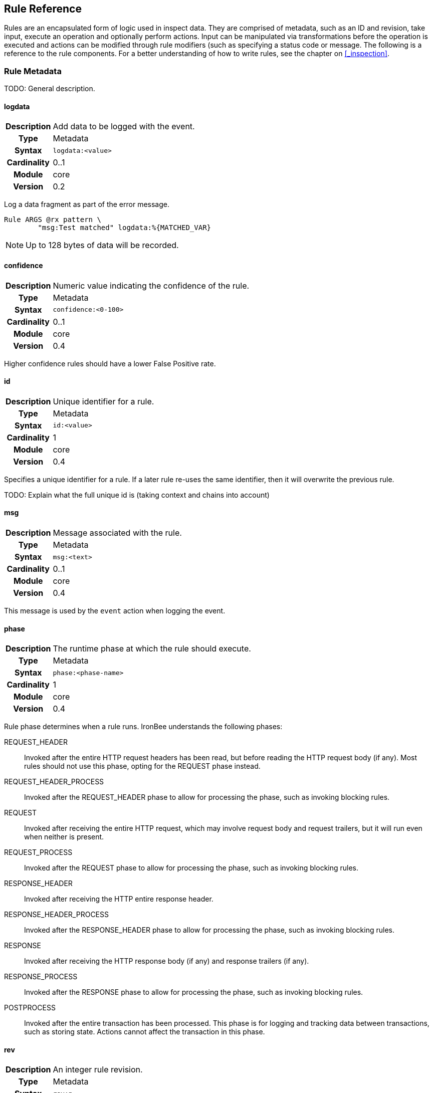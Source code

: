 Rule Reference
--------------

Rules are an encapsulated form of logic used in inspect data. They are comprised
of metadata, such as an ID and revision, take input, execute an operation and
optionally perform actions.  Input can be manipulated via transformations before
the operation is executed and actions can be modified through rule modifiers (such
as specifying a status code or message. The following is a reference to the rule
components. For a better understanding of how to write rules, see the chapter
on <<_inspection>>.

Rule Metadata
~~~~~~~~~~~~~

TODO: General description.

==== logdata
[cols=">h,<9"]
|===============================================================================
|Description|Add data to be logged with the event.
|       Type|Metadata
|     Syntax|`logdata:<value>`
|Cardinality|0..1
|     Module|core
|    Version|0.2
|===============================================================================

Log a data fragment as part of the error message.

-------------------------------------------------
Rule ARGS @rx pattern \
        "msg:Test matched" logdata:%{MATCHED_VAR}
-------------------------------------------------

NOTE: Up to 128 bytes of data will be recorded.

==== confidence
[cols=">h,<9"]
|===============================================================================
|Description|Numeric value indicating the confidence of the rule.
|       Type|Metadata
|     Syntax|`confidence:<0-100>`
|Cardinality|0..1
|     Module|core
|    Version|0.4
|===============================================================================

Higher confidence rules should have a lower False Positive rate.

==== id
[cols=">h,<9"]
|===============================================================================
|Description|Unique identifier for a rule.
|       Type|Metadata
|     Syntax|`id:<value>`
|Cardinality|1
|     Module|core
|    Version|0.4
|===============================================================================

Specifies a unique identifier for a rule. If a later rule re-uses the
same identifier, then it will overwrite the previous rule.

TODO: Explain what the full unique id is (taking context and chains into
account)

==== msg
[cols=">h,<9"]
|===============================================================================
|Description|Message associated with the rule.
|       Type|Metadata
|     Syntax|`msg:<text>`
|Cardinality|0..1
|     Module|core
|    Version|0.4
|===============================================================================

This message is used by the `event` action when logging the event.

==== phase
[cols=">h,<9"]
|===============================================================================
|Description|The runtime phase at which the rule should execute.
|       Type|Metadata
|     Syntax|`phase:<phase-name>`
|Cardinality|1
|     Module|core
|    Version|0.4
|===============================================================================

Rule phase determines when a rule runs. IronBee understands the
following phases:

REQUEST_HEADER::
  Invoked after the entire HTTP request headers has been read, but
  before reading the HTTP request body (if any). Most rules should not
  use this phase, opting for the REQUEST phase instead.
REQUEST_HEADER_PROCESS::
  Invoked after the REQUEST_HEADER phase to allow for processing the phase,
  such as invoking blocking rules.
REQUEST::
  Invoked after receiving the entire HTTP request, which may involve
  request body and request trailers, but it will run even when neither
  is present.
REQUEST_PROCESS::
  Invoked after the REQUEST phase to allow for processing the phase,
  such as invoking blocking rules.
RESPONSE_HEADER::
  Invoked after receiving the HTTP entire response header.
RESPONSE_HEADER_PROCESS::
  Invoked after the RESPONSE_HEADER phase to allow for processing the phase,
  such as invoking blocking rules.
RESPONSE::
  Invoked after receiving the HTTP response body (if any) and response
  trailers (if any).
RESPONSE_PROCESS::
  Invoked after the RESPONSE phase to allow for processing the phase,
  such as invoking blocking rules.
POSTPROCESS::
  Invoked after the entire transaction has been processed. This phase is
  for logging and tracking data between transactions, such as storing
  state. Actions cannot affect the transaction in this phase.

==== rev
[cols=">h,<9"]
|===============================================================================
|Description|An integer rule revision.
|       Type|Metadata
|     Syntax|`rev:n`
|Cardinality|0..1
|     Module|core
|    Version|0.4
|===============================================================================

TODO: Explain how this is used in RuleEnable and when overriding Rules
in sub contexts.

==== severity
[cols=">h,<9"]
|===============================================================================
|Description|Numeric value indicating the severity of the issue this rule is trying to protect against.
|       Type|Metadata
|     Syntax|`severity:<0-100>`
|Cardinality|0..1
|     Module|core
|    Version|0.4
|===============================================================================

The severity indicates how much impact a successful attack may be, but
does not indicate the quality of protection this rule may provide. The
severity is meant to be used as part of a "threat level" indicator. The
"threat level" is essentially severity x confidence, which balances how
severe the threat may be with how well this rule might be protecting
against it.

==== tag
[cols=">h,<9"]
|===============================================================================
|Description|Apply an arbitrary tag name to a rule.
|       Type|Metadata
|     Syntax|`tag:<value>`
|Cardinality|0..n
|     Module|core
|    Version|0.4
|===============================================================================

TODO: Describe where this is used, notably `RuleEnable`/`RuleDisable`
and logged with events.

Data Fields
~~~~~~~~~~~

TODO: General description.

==== ARGS
[cols=">h,<9"]
|===============================================================================
|Description|All request parameters combined and normalized.
|       Type|Collection
|      Scope|Transaction (`REQUEST_HEADERS`, `REQUEST_BODY`)
|     Module|core
|    Version|0.2
|===============================================================================

[NOTE]
The `ARGS` collection is currently the same as specifying
`REQUEST_URL_PARAMS REQUEST_BODY_PARAMS`, but this will change in later
releases to include normalization based on parser personalities. If you
do not want normalization, then use `REQUEST_URL_PARAMS REQUEST_BODY_PARAMS`.

==== AUTH_PASSWORD
[cols=">h,<9"]
|===============================================================================
|Description|Basic authentication password.
|       Type|String
|      Scope|Transaction
|     Module|core
|    Version|0.7
|===============================================================================

==== AUTH_TYPE
[cols=">h,<9"]
|===============================================================================
|Description|Indicator of the authentication method used.
|       Type|Collection
|      Scope|Transaction
|     Module|core
|    Version|0.7
|===============================================================================

This field contains the first token extracted from the `Authorization`
request header. Typical values are: `Basic`, `Digest`, and `NTLM`.

==== AUTH_USERNAME
[cols=">h,<9"]
|===============================================================================
|Description|Basic or Digest authentication username.
|       Type|String
|      Scope|Transaction
|     Module|core
|    Version|0.7
|===============================================================================

==== CAPTURE
[cols=">h,<9"]
|===============================================================================
|Description|Transaction collection.
|       Type|Collection
|      Scope|Transaction
|     Module|core
|    Version|0.4
|===============================================================================

This collection contains information for the transaction. Currently
captured data from operators is stored here in keys "0"-"9".

==== CONSTANT
[cols=">h,<9"]
|===============================================================================
|Description|Collection that contains constants defined with `ConstantSet` or programatically.
|       Type|Collection
|      Scope|Configuration,Transaction
|     Module|constant
|    Version|0.10
|===============================================================================

This collection contains any constants defined via the "constant" module. See the 
<<_constantset>> directive for an example.

==== FIELD
[cols=">h,<9"]
|===============================================================================
|Description|An alias to the current field being inspected.
|       Type|Variable (same type as the aliased field)
|      Scope|Rule
|     Module|core
|    Version|0.5
|===============================================================================

This field is useful only in field expansions within actions when you
must have the original value of the field being inspected. For example:

---------------------------------------------------------------------------------------------------
# Log the field value with an event
Rule ARGS @contains attack_string id:123 phase:REQUEST logdata:%{FIELD} event

# Create a collection matching a pattern for later use
Rule REQUEST_HEADERS @rx pattern1 id:124 phase:REQUEST_HEADER setvar:NEW_COL:%{FIELD_NAME}=%{FIELD}
Rule ARGS @rx pattern2 id:125 phase:REQUEST setvar:NEW_COL:%{FIELD_NAME}=%{FIELD}
...
# Then perform further matches on the new collection in another phase, which
# is not possible via chaining.
Rule NEW_COL @rx some_other_patt id:126 phase:REQUEST "msg:Some msg" event block
---------------------------------------------------------------------------------------------------

==== FIELD_NAME
[cols=">h,<9"]
|===============================================================================
|Description|An alias to the current field name being inspected, not including the collection name if it is a sub-field in a collection.
|       Type|Variable (same type as the aliased field)
|      Scope|Rule
|     Module|core
|    Version|0.5
|===============================================================================

This field is useful only in field expansions within actions when you
must have the name of the field being inspected. The collection name is
not prepended, so if `ARGS:foo` is being inspected, the value will be
`foo`, not `ARGS:foo`. If you want the full name with the collection
prepended, then use `FIELD_NAME_FULL`.

==== FIELD_NAME_FULL
[cols=">h,<9"]
|===============================================================================
|Description|An alias to the current field name being inspected, including the collection name if it is a sub-field in a collection.
|       Type|Variable (same type as the aliased field)
|      Scope|Rule
|     Module|core
|    Version|0.5
|===============================================================================

This field is useful only in field expansions within actions when you
must have the full name of the field being inspected. See `FIELD_NAME`.

==== GEOIP
[cols=">h,<9"]
|===============================================================================
|Description|If the _geoip_ module is loaded, then a lookup will be performed on the remote (client) address and the results placed in this collection.
|       Type|Collection
|      Scope|Transaction
|     Module|geoip
|    Version|0.3
|===============================================================================

[NOTE]
The address used during lookup is the same as that stored in the
`REMOTE_ADDR` field, which may be modified from the actual connection
(TCP) level address by the `trusted_proxy` module.

Sub-Fields (not all are available prior to GeoIP v1.4.6):

* *latitude:* Numeric latitude rounded to nearest integral value (no
floats yet).
* *longitude:* Numeric longitude rounded to nearest integral value (no
floats yet).
* *area_code:* Numeric area code (US only).
* *charset:* Numeric character set code.
* *country_code:* Two character country code.
* *country_code3:* Three character country code.
* *country_name:* String country name.
* *region:* String region name.
* *city:* String city name.
* *postal_code:* String postal code.
* *continent_code:* String continent code.
* *accuracy_radius:* Numeric accuracy radius (v1.4.6+).
* *metro_code:* Numeric metro code (v1.4.6+).
* *country_conf:* String country confidence (v1.4.6+).
* *region_conf:* String region confidence (v1.4.6+).
* *city_conf:* String city confidence (v1.4.6+).
* *postal_conf:* String postal code confidence (v1.4.6+).

==== HTP_REQUEST_FLAGS
[cols=">h,<9"]
|===============================================================================
|Description|Collection of LibHTP request parsing flags.
|       Type|Collection
|      Scope|Transaction
|     Module|htp
|    Version|0.3
|===============================================================================

The LibHTP parser will set various flags while parsing. This is a
collection of those flags for request parsing. The following flags may
be set:

* *FIELD_UNPARSEABLE* An unparseable field was given.
* *FIELD_INVALID* An invalid field was sent.
* *FIELD_FOLDED* Folding detected in a field.
* *FIELD_REPEATED* A field was repeated.
* *FIELD_LONG* A field length was longer than allowed.
* *FIELD_RAW_NUL* A field contained an unencoded NUL (zero) byte.
* *HOST_AMBIGUOUS* The host was specified in both the URI and in the
Host header, but they do not match.
* *HOST_MISSING* The host was missing from a request in which it is
normally sent.
* *HOSTH_INVALID* Invalid host detected in header.
* *HOSTU_INVALID* Invalid host detected in URL.
* *INVALID_FOLDING* Invalid header folding detected.
* *INVALID_CHUNKING* Invalid chunking detected.
* *MULTI_PACKET_HEAD* The header was sent in more than one packet
(buffer).
* *PATH_ENCODED_NUL* A NUL (zero) byte was sent, encoded, in the path.
* *PATH_ENCODED_SEPARATOR* An encoded path separator was sent in the
path.
* *PATH_HALF_FULL_RANGE* An invalid full width character was used in the
path.
* *PATH_INVALID* An invalid path detected.
* *PATH_INVALID_ENCODING* Invalid encoding was used in the path.
* *PATH_OVERLONG_U* An overlong Unicode encoding was used in the path.
* *PATH_UTF8_VALID* A UTF-8 character was used in the path.
* *PATH_UTF8_INVALID* An invalid UTF-8 encoding was used in the path.
* *PATH_UTF8_OVERLONG* An overlong UTF-8 encoding was used in the path.
* *REQUEST_SMUGGLING* A HTTP smuggling attack was detected.
* *URLEN_ENCODED_NUL* An encoded NUL (zero) byte detected in URL.
* *URLEN_HALF_FULL_RANGE* An invalid full width character detected in
URL.
* *URLEN_INVALID_ENCODING* An invalid encoding detected in URL.
* *URLEN_OVERLONG_U* An overlong unicode character detected in URL.

==== HTP_RESPONSE_FLAGS
[cols=">h,<9"]
|===============================================================================
|Description|Collection of LibHTP response parsing flags.
|       Type|Collection
|      Scope|Transaction
|     Module|htp
|    Version|0.3
|===============================================================================

The LibHTP parser will set various flags while parsing. This is a
collection of those flags for response parsing. The following flags may
be set:

* *FIELD_UNPARSEABLE* An unparseable field was given.
* *FIELD_INVALID* An invalid field was sent.
* *FIELD_FOLDED* Folding detected in a field.
* *FIELD_REPEATED* A field was repeated.
* *FIELD_LONG* A field length was longer than allowed.
* *FIELD_RAW_NUL* A field contained an unencoded NUL (zero) byte.
* *INVALID_CHUNKING:* Invalid chunking was used.
* *INVALID_FOLDING:* Invalid header folding was used.
* *MULTI_PACKET_HEAD:* The header was sent in more than one packet
(buffer).
* *STATUS_LINE_INVALID:* An invalid HTTP status code was sent.

==== REMOTE_ADDR
[cols=">h,<9"]
|===============================================================================
|Description|Remote (client) IP address, extracted from the TCP connection. Can be in IPv4 or IPv6 format.
|       Type|String
|      Scope|Connection
|     Module|core
|    Version|0.2
|===============================================================================

[NOTE]
If the `trusted_proxy` module is also loaded, then the client address may
be corrected using any available proxy headers (currently `X-Forwarded-For`).

==== REMOTE_PORT
[cols=">h,<9"]
|===============================================================================
|Description|Remote (client) port, extracted from the TCP connection.
|       Type|Numeric
|      Scope|Connection
|     Module|core
|    Version|0.2
|===============================================================================

==== REQUEST_BODY_PARAMS
[cols=">h,<9"]
|===============================================================================
|Description|Request parameters transported in request body.
|       Type|String
|      Scope|Transaction
|     Module|core
|    Version|0.4
|===============================================================================

==== REQUEST_COOKIES
[cols=">h,<9"]
|===============================================================================
|Description|Collection of request cookies (name/value pairs).
|       Type|Collection
|      Scope|Transaction (`REQUEST_HEADERS`)
|     Module|core
|    Version|0.2
|===============================================================================

==== REQUEST_HEADERS
[cols=">h,<9"]
|===============================================================================
|Description|Collection of request headers (name/value pairs).
|       Type|Collection
|      Scope|Transaction (`REQUEST_HEADERS`)
|     Module|core
|    Version|0.2
|===============================================================================

==== REQUEST_HOST
[cols=">h,<9"]
|===============================================================================
|Description|Request hostname information, extracted from the request and normalized.
|       Type|String
|      Scope|Transaction (`REQUEST_HEADERS`)
|     Module|core
|    Version|0.2
|===============================================================================

The following rules apply:

.  Use the hostname information if provided on the request line
.  Alternatively, look up the HTTP `Host` request header
.  If the hostname information is provided in both locations, the
information in the HTTP `Host` request header is ignored

Normalization [TODO What RFC should we refer to?]:

.  Lowercase
.  Remove trailing dot [TODO What dot?]
.  [TODO Remove port?]

==== REQUEST_LINE
[cols=">h,<9"]
|===============================================================================
|Description|Full, raw, request line.
|       Type|String
|      Scope|Transaction
|     Module|core
|    Version|0.3
|===============================================================================

.Example
------------------------------------------------
GET /path/to/page?a=5&q=This+is+a+test. HTTP/1.1
------------------------------------------------

==== REQUEST_METHOD
[cols=">h,<9"]
|===============================================================================
|Description|Request method.
|       Type|String
|      Scope|Transaction
|     Module|core
|    Version|0.3
|===============================================================================

This field contains the HTTP method used for the request.

==== REQUEST_PROTOCOL
[cols=">h,<9"]
|===============================================================================
|Description|Request protocol name and version.
|       Type|String
|      Scope|Transaction
|     Module|core
|    Version|o.3
|===============================================================================

This field contains the HTTP protocol name and version, as specified on
the request line. Transactions that do not specify the protocol (e.g.,
HTTP prior to 1.0) will have an empty string value.

==== REQUEST_URI
[cols=">h,<9"]
|===============================================================================
|Description|Request URI, extracted from request and normalized according to the current personality.
|       Type|String
|      Scope|Transaction
|     Module|core
|    Version|0.2
|===============================================================================

Default normalization:

.  RFC normalization
.  Convert to lowercase
.  Reduce consecutive forward slashes to a single character

All normalization options:

* RFC normalization
* Convert to lowercase
* Convert \ characters to /
* Reduce consecutive forward slashes to a single character

==== REQUEST_URI_FRAGMENT
[cols=">h,<9"]
|===============================================================================
|Description|Parsed fragment portion of the URI within the request line.
|       Type|String
|      Scope|Transaction
|     Module|core
|    Version|0.3
|===============================================================================

==== REQUEST_URI_HOST
[cols=">h,<9"]
|===============================================================================
|Description|Parsed host portion of the URI within the request line.
|       Type|String
|      Scope|Transaction
|     Module|core
|    Version|0.3
|===============================================================================

This is the hostname specified in the URI. Note that this may be
different from the normalized host, which is in `REQUEST_HOST`.

==== REQUEST_URI_PARAMS
[cols=">h,<9"]
|===============================================================================
|Description|Request parameters transported in query string.
|       Type|Collection
|      Scope|Transaction (`REQUEST_HEADERS`)
|     Module|core
|    Version|0.2
|===============================================================================

==== REQUEST_URI_PASSWORD
[cols=">h,<9"]
|===============================================================================
|Description|Parsed password portion of the URI within the request line.
|       Type|String
|      Scope|Transaction
|     Module|core
|    Version|0.3
|===============================================================================

==== REQUEST_URI_PATH
[cols=">h,<9"]
|===============================================================================
|Description|Parsed and normalized path portion of the URI within the request line.
|       Type|String
|      Scope|Transaction
|     Module|core
|    Version|0.3
|===============================================================================

==== REQUEST_URI_PATH_RAW
[cols=">h,<9"]
|===============================================================================
|Description|Parsed (raw) path portion of the URI within the request line.
|       Type|String
|      Scope|Transaction
|     Module|core
|    Version|0.3
|===============================================================================

[NOTE]
As no URL decoding is performed (this is a raw value), you probably want
`REQUEST_URI_PATH_RAW.urlDecode()` in most cases.

==== REQUEST_URI_PORT
[cols=">h,<9"]
|===============================================================================
|Description|Parsed port portion of the URI within the request line.
|       Type|String
|      Scope|Transaction
|     Module|core
|    Version|0.3
|===============================================================================

==== REQUEST_URI_RAW
[cols=">h,<9"]
|===============================================================================
|Description|Raw, unnormalized, request URI from the request line.
|       Type|String
|      Scope|Transaction
|     Module|core
|    Version|0.2
|===============================================================================

==== REQUEST_URI_SCHEME
[cols=">h,<9"]
|===============================================================================
|Description|Parsed scheme portion of the URI within the request line.
|       Type|String
|      Scope|Transaction
|     Module|core
|    Version|0.3
|===============================================================================

==== REQUEST_URI_QUERY
[cols=">h,<9"]
|===============================================================================
|Description|Parsed query portion of the URI within the request line.
|       Type|String
|      Scope|Transaction
|     Module|core
|    Version|0.3
|===============================================================================

==== REQUEST_URI_USERNAME
[cols=">h,<9"]
|===============================================================================
|Description|Parsed username portion of the URI within the request line.
|       Type|String
|      Scope|Transaction
|     Module|core
|    Version|0.3
|===============================================================================

==== RESPONSE_HEADERS
[cols=">h,<9"]
|===============================================================================
|Description|Collection of response headers (name/value pairs).
|       Type|Collection
|      Scope|Transaction
|     Module|core
|    Version|0.2
|===============================================================================

==== RESPONSE_LINE
[cols=">h,<9"]
|===============================================================================
|Description|Full response line.
|       Type|String
|      Scope|Transaction
|     Module|core
|    Version|0.3
|===============================================================================

Transactions that do not specify a response line (e.g., HTTP prior to
1.0) will have an empty string value.

.Example
---------------
HTTP/1.1 200 OK
---------------

==== RESPONSE_MESSAGE
[cols=">h,<9"]
|===============================================================================
|Description|Response status message.
|       Type|String
|      Scope|Transaction
|     Module|core
|    Version|0.3
|===============================================================================

This field contains the status message (text following the status code),
as specified on the response line. Transactions that do not specify a
response line (e.g., HTTP prior to 1.0) will have an empty string value.

==== RESPONSE_PROTOCOL
[cols=">h,<9"]
|===============================================================================
|Description|Response protocol name and version.
|       Type|String
|      Scope|Transaction
|     Module|core
|    Version|0.3
|===============================================================================

This field contains the protocol name and version, as specified on the
response line. Transactions that do not specify a response line (e.g.,
HTTP prior to 1.0) will have an empty string value.

==== RESPONSE_STATUS
[cols=">h,<9"]
|===============================================================================
|Description|Response status code.
|       Type|String
|      Scope|Transaction
|     Module|core
|    Version|0.3
|===============================================================================

This field contains the status code, as specified on the response line.
Transactions that do not specify a response line (e.g., HTTP prior to
1.0) will have an empty string value.

==== SERVER_ADDR
[cols=">h,<9"]
|===============================================================================
|Description|Server IP address, extracted from the TCP connection. Canbe in IPv4 or IPv6 format.
|       Type|String
|      Scope|Connection
|     Module|core
|    Version|0.2
|===============================================================================

==== SERVER_PORT
[cols=">h,<9"]
|===============================================================================
|Description|Server port, extracted from the TCP connection.
|       Type|Numeric
|      Scope|Connection
|     Module|core
|    Version|0.2
|===============================================================================

==== THREAT_LEVEL
[cols=">h,<9"]
|===============================================================================
|Description|Stores the current threat level (0-100) which will also be written to the audit log.
|       Type|Numeric
|      Scope|Transaction
|     Module|core
|    Version|0.9
|===============================================================================

IronBee supports the concept of calculating a threat level score for the
transaction. The default calculation is to use to average severity across all
unsurpressed events, but this calculation is only performed by default when the
audit log is written if there is no value for this field. It is intended that
other modules implement calculating and exporting this value through this field
over the transaction lifecycle. Modules doing this will allow rules and other
modules to utilize this field, but without this additional support the field
will only be used at audit log generation time.

==== TX
[cols=">h,<9"]
|===============================================================================
|Description|Transaction collection.
|       Type|Collection
|      Scope|Transaction
|     Module|core
|    Version|0.3
|===============================================================================

This collection contains arbitrary information for the transaction. It
is a generic place for rules to store transaction data in which other
rules can monitor.

==== UA
[cols=">h,<9"]
|===============================================================================
|Description|User agent information extracted from the request.
|       Type|Collection
|      Scope|Transaction
|     Module|user_agent
|    Version|0.3
|===============================================================================

[NOTE]
While the `User-Agent` HTTP request header may be used in generating
these fields, the term "user agent" here refers to the client as a
whole.

Sub-Fields:

* *agent:* String name of the user agent.
* *product:* String product deduced from the user agent data.
* *os:* String operating system deduced from user agent data.
* *extra:* Any extra string available after parsing the `User-Agent`
HTTP request header.
* *category:* String category deduced from user agent data.

Transformation Functions
~~~~~~~~~~~~~~~~~~~~~~~~

Transformations allow manipulating data for inspection. This can be used
to normalize data, convert data types or perform an operation on the data.

==== compressWhitespace
[cols=">h,<9"]
|===============================================================================
|Description|Replaces one or more consecutive whitespace characters with a single space.
|  InputType|String
| OutputType|String
|     Module|core
|    Version|0.3
|===============================================================================

Replaces various whitespace characters with spaces. In addition,
consecutive whitespace characters will be reduced down to a single
space. Whitespace characters are: `0x20`, `\f`, `\t`, `\n`, `\r`, `\v`,
`0xa0` (non-breaking whitespace).

==== count
[cols=">h,<9"]
|===============================================================================
|Description|Given a collection, it returns the number if items in the collection. Given a scalar, returns 1.
|  InputType|Collection
| OutputType|Integer
|     Module|core
|    Version|0.4
|===============================================================================

==== first
[cols=">h,<9"]
|===============================================================================
|Description|Return the first item in a collection or filter.
|  InputType|Any
| OutputType|Same as Input
|     Module|core
|    Version|0.8
|===============================================================================

Collections (and filters on collections) can contain multiple entries with the
same name. To allow for returning only a single item, you can use the `first`
transformation to retrieve only the first value in the list.

.Example
---------------------------------------------------
Rule ARGS:a.first() @rx patt id:1 phase:REQUEST ...
---------------------------------------------------

==== htmlEntityDecode
[cols=">h,<9"]
|===============================================================================
|Description|Decodes HTML entities in the data.
|  InputType|String
| OutputType|String
|     Module|core
|    Version|0.6
|===============================================================================

The following forms are supported:

* *&#DDDD;* - Numeric code point, where DDDD represents a decimal number
with any number of digits.
* *&#xHHHH;* - Numeric code point, where HHHH represents a hexadecimal
number with any number of digits.
* *&name;* - Predefined XML named entities (currently: quot, amp, apos,
lt, gt).

See
https://en.wikipedia.org/wiki/List_of_XML_and_HTML_character_entity_references.

==== iceil
[cols=">h,<9"]
|===============================================================================
|Description|Return the integral value greater than or equal to the numeric value of the input.
|  InputType|Numeric
| OutputType|Integer
|     Module|core
|    Version|0.9
|===============================================================================

==== ifloor
[cols=">h,<9"]
|===============================================================================
|Description|Return the integral value less than or equal to the numeric value of the input.
|  InputType|Numeric
| OutputType|Integer
|     Module|core
|    Version|0.9
|===============================================================================

==== iround
[cols=">h,<9"]
|===============================================================================
|Description|Return the integral value closest to the numeric value of the input.
|  InputType|Numeric
| OutputType|Intaeger
|     Module|core
|    Version|0.9
|===============================================================================

==== last
[cols=">h,<9"]
|===============================================================================
|Description|Return the last item in a collection or filter.
|  InputType|Any
| OutputType|Same as Input
|     Module|core
|    Version|0.8
|===============================================================================

Collections (and filters on collections) can contain multiple entries with the
same name. To allow for returning only a single item, you can use the `last`
transformation to retrieve only the last value in the list.

.Example
--------------------------------------------------
Rule ARGS:a.last() @rx patt id:1 phase:REQUEST ...
--------------------------------------------------

==== length
[cols=">h,<9"]
|===============================================================================
|Description|Returns the byte length of the value.
|  InputType|String
| OutputType|Integer
|     Module|core
|    Version|0.4
|===============================================================================

==== lowercase
[cols=">h,<9"]
|===============================================================================
|Description|Returns the input as all lower case characters.
|  InputType|String
| OutputType|String
|     Module|core
|    Version|0.2
|===============================================================================

[NOTE]
It is often much more efficient to use case insensitive operators instead of
transforming to lowercase.

==== max
[cols=">h,<9"]
|===============================================================================
|Description|Given a collection of numeric data, returns the maximum value.
|  InputType|Collection
| OutputType|Numeric
|     Module|core
|    Version|0.3
|===============================================================================

==== min
[cols=">h,<9"]
|===============================================================================
|Description|Given a collection of numeric data, returns the minimum value.
|  InputType|Collection
| OutputType|Numeric
|     Module|core
|    Version|0.3
|===============================================================================

==== name
[cols=">h,<9"]
|===============================================================================
|Description|Returns the name of the field as the value.
|  InputType|String
| OutputType|String
|     Module|core
|    Version|0.6
|===============================================================================

==== names
[cols=">h,<9"]
|===============================================================================
|Description|Returns a collection of names from a collection of name/value pairs.
|  InputType|String
| OutputType|String
|     Module|core
|    Version|0.6
|===============================================================================

==== normalizePath
[cols=">h,<9"]
|===============================================================================
|Description|Normalize a filesystem path, removing back and self references.
|  InputType|String
| OutputType|String
|     Module|core
|    Version|0.6
|===============================================================================

==== normalizePathWin
[cols=">h,<9"]
|===============================================================================
|Description|Normalize a Windows filesystem path, removing back and self references.
|  InputType|String
| OutputType|String
|     Module|core
|    Version|0.6
|===============================================================================

==== normalizeSqli
[cols=">h,<9"]
|===============================================================================
|Description|Normalize potential SQL injection via libinjection.
|  InputType|String
| OutputType|String
|     Module|libinjection
|    Version|0.7
|===============================================================================

The libinjection ironbee module utilizes Nick Galbreath's libinjection
to implement SQLi detection. This transformation is based on an example
in libinjection. The libinjection library is available via:
http://www.client9.com/projects/libinjection/

.Example Input
----------------------------------------------------------------------------------
Input: foo' /* x */   or 1/* y -- */=/* z */1 union select id,passwd from users --
----------------------------------------------------------------------------------

.Example Output
--------------------------------------------------------
Output: foo' or 1=1 union select id,passwd from users --
--------------------------------------------------------

==== normalizeSqlPg
[cols=">h,<9"]
|===============================================================================
|Description|Normalize postgres SQL.
|  InputType|String
| OutputType|String
|     Module|sqltfn
|    Version|0.7
|===============================================================================

Normalize Postgres SQL.

.Example Input
----------------------------------------------------------------------------------
Input: foo' /* x */   or 1/* y -- */=/* z */1 union select id,passwd from users --
----------------------------------------------------------------------------------

.Example Output
--------------------------------------------------------
Output: foo' or 1 = 1 union select id,passwd from users
--------------------------------------------------------

==== removeWhitespace
[cols=">h,<9"]
|===============================================================================
|Description|Removes one or more consecutive whitespace characters.
|  InputType|String
| OutputType|String
|     Module|core
|    Version|0.3
|===============================================================================

Similar to `compressWhitespace`, except removes the characters instead
of replacing them with a single space.

==== toFloat
[cols=">h,<9"]
|===============================================================================
|Description|Convert input to a numeric floating point type.
|  InputType|Any
| OutputType|String
|     Module|core
|    Version|0.8
|===============================================================================

==== toInteger
[cols=">h,<9"]
|===============================================================================
|Description|Convert input to a numeric integral type.
|  InputType|Any
| OutputType|String
|     Module|core
|    Version|0.8
|===============================================================================

==== toString
[cols=">h,<9"]
|===============================================================================
|Description|Convert input to a string type.
|  InputType|Any
| OutputType|String
|     Module|core
|    Version|0.8
|===============================================================================

==== trim
[cols=">h,<9"]
|===============================================================================
|Description|Removes consecutive whitespace from the beginning and end of the input.
|  InputType|String
| OutputType|String
|     Module|core
|    Version|0.2
|===============================================================================

==== trimLeft
[cols=">h,<9"]
|===============================================================================
|Description|Removes consecutive whitespace from the beginning of the input.
|  InputType|String
| OutputType|String
|     Module|core
|    Version|0.2
|===============================================================================

==== trimRight
[cols=">h,<9"]
|===============================================================================
|Description|Removes consecutive whitespace from the end of the input.
|  InputType|String
| OutputType|String
|     Module|core
|    Version|0.2
|===============================================================================

==== urlDecode
[cols=">h,<9"]
|===============================================================================
|Description|Decodes URL encoded values in the input.
|  InputType|String
| OutputType|String
|     Module|core
|    Version|0.7
|===============================================================================

Implements decoding the encoding used in
application/x-www-form-urlencoded values (percent encoding with
additions).

* *%HH;* - Numeric code point, where HH represents a two digit
hexadecimal number.
* *+* - Represents an ASCII space character (equiv to `%20`).

Fields which are parsed from the URI and form parameters are already URL
Decoded and you should not apply this transformation to these fields
unless you are trying to inspect multiple levels of encoding.

Operators
~~~~~~~~~

Operators execute some operation over the input. Each operator is configured
with a parameter in a format interpreted by the operator. At runtime the
the operator is executed with this parameter and a field as input. Rule actions
are executed depending on the return value (true or false) for the operator.

==== clipp_print
[cols=">h,<9"]
|===============================================================================
|Description|Print the message followed by the value of the target, then return true.
|     Syntax|`clipp_print <message>`
|      Types|Scalar
|     Module|clipp
|    Version|0.8
|===============================================================================

Primarily for processing tests and debugging, this operator allows printing out
the value of the target prefixed by a message. This operator is only available
when executing under the clipp command line tool.

.Example of clipp test utilizing clipp_print in Ruby
--------------------------------------------------------------------------
def test_setvar_init_float
  clipp(
    :input_hashes => [simple_hash("GET /foobar/a\n")],
    :config => """
      InitVar A 2.toFloat()
    """,
    :default_site_config => <<-EOS
      Rule A @clipp_print_type "type of A" id:1 rev:1 phase:REQUEST_HEADER
      Rule A @clipp_print      "val of A"  id:2 rev:1 phase:REQUEST_HEADER
    EOS
  )
  assert_log_match /val of A.*2/
  assert_log_match /type of A.*FLOAT/
end
--------------------------------------------------------------------------

==== clipp_print_type
[cols=">h,<9"]
|===============================================================================
|Description|Print the message followed by the type of the target, then return true.
|     Syntax|`clipp_print <message>`
|      Types|Any
|     Module|clipp
|    Version|0.8
|===============================================================================

This is similar to `clipp_print`, but prints the target type instead of value.
See the example under <<_clipp_print>>.

==== contains
[cols=">h,<9"]
|===============================================================================
|Description|Returns true if the target contains the given sub-string.
|     Syntax|`contains <sub-string>`
|      Types|String
|     Module|core
|    Version|0.3
|===============================================================================

==== dfa
[cols=">h,<9"]
|===============================================================================
|Description|Deterministic finite atomation matching algorithm (PCRE'salternative matching algorithm).
|     Syntax|`dfa`
|      Types|String
|     Module|pcre
|    Version|0.4
|===============================================================================

The `dfa` operator implements the alternative matching algorithm in the
http://www.pcre.org/[PCRE] regular expressions library. The parameter of
the operator is a regular expression pattern that is passed to the PCRE
library without modification. This alternative matching algorithm uses a
similar syntax to PCRE regular expressions, except that backtracking is
not available. The primary use of `dfa` is to allow a subset of regular
expression matching in a streaming manner (see `StreamInspect`). In
addition to streaming support, dfa will also find all matches to the
pattern when the capture modifier is used. TODO: Describe limits on
regex syntax.

.Example of capturing multiple matches
-------------------------------------------------------------------------------------------------
# Capture each item in a '&' separated list
Rule REQUEST_URI_QUERY @dfa "[^&]*" id:1 rev:1 phase:REQUEST_HEADER capture
# Inspect each element in the CAPTURE, blocking if the format does not match
Rule CAPTURE !@rx ".=." id:2 rev:1 phase:REQUEST_HEADER "msg:Name and value required" event block
-------------------------------------------------------------------------------------------------

==== ee
[cols=">h,<9"]
|===============================================================================
|Description|Returns true if the target matches any value in the named eudoxus automata.
|     Syntax|`ee <named-automata>`
|      Types|String
|     Module|ee
|    Version|0.7
|===============================================================================

The `ee` operator is the "Eudoxus Executor". If the target matches any pattern
in the named Eudoxus automata, then the operator returns true. The named eudoxus
automata must first be loaded with the the <<_loadeudoxus>> directive.

See also <<_ee_match>> which is similar, but must match the entire target.

==== ee_match
[cols=">h,<9"]
|===============================================================================
|Description|Returns true if the target fully matches any value in the named eudoxus automata.
|     Syntax|`ee_match <named-automata>`
|      Types|String
|     Module|ee
|    Version|0.7
|===============================================================================

Similar to <<_match>> and <<_ee>>, the operator returns true if the target fully
matches (pattern anchored start to end) in the named eudoxus automata.

==== eq
[cols=">h,<9"]
|===============================================================================
|Description|Returns true if the target is numerically equal to the given value.
|     Syntax|`eq <value>`
|      Types|Numeric
|     Module|core
|    Version|0.3
|===============================================================================

The given value will evaluate any field expansions. It is an error if the value is
not numeric.

==== exists
[cols=">h,<9"]
|===============================================================================
|Description|Returns true if the target exists (is defined).
|     Syntax|`exists <value>`
|      Types|Any
|     Module|testops
|    Version|0.9
|===============================================================================

Primarily used in testing, this operator returns true if the target exists.

==== false
[cols=">h,<9"]
|===============================================================================
|Description|Always returns false, ignoring its parameter.
|     Syntax|`false "ignored"`
|      Types|Any
|     Module|testops
|    Version|0.9
|===============================================================================

Primarily used in testing, this operator always returns false, allowing easier
testing of negated actions (actions that execute on a false return from an
operator).

==== ge
[cols=">h,<9"]
|===============================================================================
|Description|Returns true if the target is numerically greater than or equal to the given value.
|     Syntax|`ge <value>`
|      Types|Numeric
|     Module|core
|    Version|0.3
|===============================================================================

The given value will evaluate any field expansions. It is an error if the value is
not numeric.

==== gt
[cols=">h,<9"]
|===============================================================================
|Description|Returns true if the target is numerically greater than the given value.
|     Syntax|`gt <value>`
|      Types|Numeric
|     Module|core
|    Version|0.3
|===============================================================================

The given value will evaluate any field expansions. It is an error if the value is
not numeric.

==== imatch
[cols=">h,<9"]
|===============================================================================
|Description|As `match`, but case insensitive.
|     Syntax|`imatch <value1 value2 ... valueN>`
|      Types|String
|     Module|core
|    Version|0.7
|===============================================================================

==== ipmatch
[cols=">h,<9"]
|===============================================================================
|Description|Returns true if a target IPv4 address matches any given whitespace separated address in CIDR format.
|     Syntax|`ipmatch <cidr1 cidr2 ... cidrN>`
|      Types|String
|     Module|core
|    Version|0.3
|===============================================================================

==== ipmatch6
[cols=">h,<9"]
|===============================================================================
|Description|Returns true if a target IPv6 address matches any given whitespace separated address in CIDR format.
|     Syntax|`ipmatch6 <cidr1 cidr2 ... cidrN>`
|      Types|String
|     Module|core
|    Version|0.3
|===============================================================================

==== is_float
[cols=">h,<9"]
|===============================================================================
|Description|Returns true if the target type is a float, ignoring its parameter.
|     Syntax|`is_float "ignored"`
|      Types|Any
|     Module|testops
|    Version|0.9
|===============================================================================

Primarily used in testing, this operator allows inspecting target types.

==== is_int
[cols=">h,<9"]
|===============================================================================
|Description|Returns true if the target type is an integer, ignoring its parameter.
|     Syntax|`is_int "ignored"`
|      Types|Any
|     Module|testops
|    Version|0.9
|===============================================================================

Primarily used in testing, this operator allows inspecting target types.

==== is_sbuffer
[cols=">h,<9"]
|===============================================================================
|Description|Returns true if the target type is a stream buffer, ignoring its parameter.
|     Syntax|`is_sbuffer "ignored"`
|      Types|Any
|     Module|testops
|    Version|0.9
|===============================================================================

Primarily used in testing, this operator allows inspecting target types.

==== is_sqli
[cols=">h,<9"]
|===============================================================================
|Description|Returns true if the data is determined to be SQL injection via the libinjection library.
|     Syntax|`is_sqli <"default" | pattern-set-name>`
|      Types|String
|     Module|libinjection
|    Version|0.7
|===============================================================================

The libinjection ironbee module utilizes Nick Galbreath's libinjection
to implement SQLi and XSS detection. This operator is similar to libinjection's
libinjection_is_sqli() function. The libinjection library is available via:
http://www.client9.com/projects/libinjection/

The pattern set can be set to "default" to use the default libinjection set, or
can be changed to use a custom named set mapped via the <<_sqlipatternset>>
directive.

.Example
--------------------------------------------------------------------------------------------------------------
Rule ARGS @is_sqli default id:test/sqli/1 phase:REQUEST "msg:Detected SQLi" logdata:%{FIELD} event block:phase
--------------------------------------------------------------------------------------------------------------

==== is_xss
[cols=">h,<9"]
|===============================================================================
|Description|Returns true if the data is determined to be Cross Side Scripting (XSS) via the libinjection library.
|     Syntax|`is_xss <"default"> `
|      Types|String
|     Module|libinjection
|    Version|0.10
|===============================================================================

The libinjection ironbee module utilizes Nick Galbreath's libinjection
to implement SQLi and XSS detection. This operator is similar to libinjection's
libinjection_is_xss() function. The libinjection library is available via:
http://www.client9.com/projects/libinjection/

The pattern set can currently only be set to "default".

.Example
-----------------------------------------------------------------------------------------------------------
Rule ARGS @is_xss default id:test/xss/1 phase:REQUEST "msg:Detected XSS" logdata:%{FIELD} event block:phase
-----------------------------------------------------------------------------------------------------------

==== is_string
[cols=">h,<9"]
|===============================================================================
|Description|Returns true if the target type is a string, ignoring its parameter.
|     Syntax|`is_float "ignored"`
|      Types|Any
|     Module|testops
|    Version|0.9
|===============================================================================

Primarily used in testing, this operator allows inspecting target types.

==== is_time
[cols=">h,<9"]
|===============================================================================
|Description|Returns true if the target type is a timeval, ignoring its parameter.
|     Syntax|`is_float "ignored"`
|      Types|Any
|     Module|testops
|    Version|0.9
|===============================================================================

Primarily used in testing, this operator allows inspecting target types.

==== istreq
[cols=">h,<9"]
|===============================================================================
|Description|As `streq`, but case insensitive.
|     Syntax|`istreq <value>`
|      Types|String
|     Module|core
|    Version|0.7
|===============================================================================

==== le
[cols=">h,<9"]
|===============================================================================
|Description|Returns true if the target is numerically less than or equal to the given value.
|     Syntax|`le <value>`
|      Types|Numeric
|     Module|core
|    Version|0.3
|===============================================================================

The given value will evaluate any field expansions. It is an error if the value is
not numeric.

==== lt
[cols=">h,<9"]
|===============================================================================
|Description|Returns true if the target is numerically less than the given value.
|     Syntax|`lt <value>`
|      Types|Numeric
|     Module|core
|    Version|0.3
|===============================================================================

The given value will evaluate any field expansions. It is an error if the value is
not numeric.

==== match
[cols=">h,<9"]
|===============================================================================
|Description|Returns true if the target is any of the given whitespace separated words.
|     Syntax|`match <value1 value2 ... valueN>`
|      Types|String
|     Module|core
|    Version|0.7
|===============================================================================

.Example
----------------------------------------------------------------------------------------------
Rule REQUEST_METHOD !@match "GET HEAD POST" \
    id:test/1 phase:REQUEST_HEADER "msg:Not a known method" logdata:%{FIELD} event block:phase
----------------------------------------------------------------------------------------------

==== ne
[cols=">h,<9"]
|===============================================================================
|Description|Returns true if the target is not numerically equal to the given value.
|     Syntax|`ne`
|      Types|Numeric
|     Module|core
|    Version|0.3
|===============================================================================

The given value will evaluate any field expansions. It is an error if the value is
not numeric.

==== nop
[cols=">h,<9"]
|===============================================================================
|Description|No operation performed. Always returns true and ignores its parameter.
|     Syntax|`nop "ignored"`
|      Types|Any
|     Module|core
|    Version|0.3
|===============================================================================

==== parseAuthority
[cols=">h,<9"]
|===============================================================================
|Description|Parse the authority out of a URI, capturing the values.
|     Syntax|`parseAuthority "ignored"`
|      Types|Any
|     Module|ps
|    Version|0.9
|===============================================================================

Part of the parser suite module which can provide lighter weight parsing.

Parsed values in the capture collection::
* username
* password
* host
* port

.Example
-------------------------------------------------------
Rule REQUEST_URI_RAW @parseAuthority "" \
    id:1 phase:REQUEST_HEADER CAPTURE:PARSED_AUTH
Rule PARSED_AUTH:password @rx "some patt" \
    id:2 phase:REQUEST_HEADER "msg:Weak password" event
-------------------------------------------------------

==== parsePath
[cols=">h,<9"]
|===============================================================================
|Description|Parse the path out of a URI, capturing the values.
|     Syntax|`parsePath "ignored"`
|      Types|Any
|     Module|ps
|    Version|0.9
|===============================================================================

Part of the parser suite module which can provide lighter weight parsing.

The parameter is interpreted as a path and extension separator.

Parsed values in the capture collection::
* directory
* file
* base
* extension

.Example
------------------------------------------------------
Rule REQUEST_URI_RAW @parsePath "/."
    id:1 phase:REQUEST_HEADER CAPTURE:PARSED_PATH
Rule PARSED_PATH:file @rx "some patt" \
    id:2 phase:REQUEST_HEADER "msg:Bad filename" event
------------------------------------------------------

==== parseRequestLine
[cols=">h,<9"]
|===============================================================================
|Description|Parse the request line, capturing the values.
|     Syntax|`parseRequestLine "ignored"`
|      Types|Any
|     Module|ps
|    Version|0.9
|===============================================================================

Part of the parser suite module which can provide lighter weight parsing.

Parsed values in the capture collection::
* method
* uri
* version

.Example
------------------------------------------------------
Rule REQUEST_LINE @parseRequestLine ""
    id:1 phase:REQUEST_HEADER CAPTURE:PARSED_LINE
Rule PARSED_LINE:method !@imatch "GET HEAD POST" \
    id:2 phase:REQUEST_HEADER "msg:Bad method" event
------------------------------------------------------

==== parseResponseLine
[cols=">h,<9"]
|===============================================================================
|Description|Parse the response line, capturing the values.
|     Syntax|`parseResponseLine "ignored"`
|      Types|Any
|     Module|ps
|    Version|0.9
|===============================================================================

Part of the parser suite module which can provide lighter weight parsing.

Parsed values in the capture collection::
* version
* status
* message

.Example
-------------------------------------------------------
Rule RESPONSE_LINE @parseResponseLine ""
    id:1 phase:RESPONSE_HEADER CAPTURE:PARSED_LINE
Rule PARSED_LINE:message @rx "some patt" \
    id:2 phase:RESPONSE_HEADER "msg:Bad response" event
-------------------------------------------------------

==== parseURI
[cols=">h,<9"]
|===============================================================================
|Description|Parse the URI, capturing the values.
|     Syntax|`parseUri "ignored"`
|      Types|Any
|     Module|ps
|    Version|0.9
|===============================================================================

Part of the parser suite module which can provide lighter weight parsing.

Parsed values in the capture collection::
* scheme
* authority
* path
* query
* fragment

.Example
------------------------------------------------------
Rule REQUEST_URI_RAW @parseURI ""
    id:1 phase:REQUEST_HEADER CAPTURE:PARSED_URI
Rule PARSED_URI:path @rx "some patt" \
    id:2 phase:REQUEST_HEADER "msg:Bad URI path" event
------------------------------------------------------

==== pcre
[cols=">h,<9"]
|===============================================================================
|Description|As `rx`
|     Syntax|`pcre <regex>`
|      Types|String
|     Module|pcre
|    Version|0.2
|===============================================================================

Same as the `rx` operator.

==== rx
[cols=">h,<9"]
|===============================================================================
|Description|Regular expression (perl compatible regular expression) matching.
|     Syntax|`rx`
|      Types|String
|     Module|pcre
|    Version|0.2
|===============================================================================

The `rx` operator implements http://www.pcre.org/[PCRE] regular
expressions. The parameter of the operator is a regular expression
pattern that is passed to the PCRE library without modification.

--------------------------------
Rule ARGS:userId !@rx "^[0-9]+$"
--------------------------------

Patterns are compiled with the following settings::
* Entire input is treated as a single buffer against which matching is
done.
* Patterns are case-sensitive by default.
* Patterns are compiled with `PCRE_DOTALL` and `PCRE_DOLLAR_ENDONLY`
set.

Using captured substrings to create variables

Regular expressions can be used to capture substrings. In IronBee, the
captured substrings can be used to create new variables in the `CAPTURE`
collection. To use this feature, specify the `capture` modifier in the
rule.

---------------------------------------
Rule ARGS @rx "test(\d{13,16})" capture
---------------------------------------

When capture is enabled, IronBee will always create a variable
`CAPTURE:0`, which will contain the entire matching area of the pattern.
Anonymous capture groups will create up to 9 variables, from `CAPTURE:1`
to `CAPTURE:9`. These special `CAPTURE` variables will remain available
until the next capture rule is run, when they will all be deleted.

==== streq
[cols=">h,<9"]
|===============================================================================
|Description|Returns true if target exactly matches the given string.
|     Syntax|`streq`
|      Types|String
|     Module|core
|    Version|0.3
|===============================================================================

==== true
[cols=">h,<9"]
|===============================================================================
|Description|Always returns true, ignoring its parameter.
|     Syntax|`true "ignored"`
|      Types|Any
|     Module|testops
|    Version|0.9
|===============================================================================

Primarily used in testing, this operator always returns false, allowing easier
testing of actions.

Modifiers and Actions
~~~~~~~~~~~~~~~~~~~~~

Rule modifiers allow configuring certain aspects of the rule. Rule actions allow
performing some action when a rule fires. Actions can be customized by modifiers,
such as setting the status code for a block action, or setting the message for
an event.

==== allow
[cols=">h,<9"]
|===============================================================================
|Description|Mark a transaction as allowed to proceed to a given inspection point.
|       Type|Action
|     Syntax|`allow[":phase" \| ":request"]`
|Cardinality|0..1
|     Module|core
|    Version|0.4
|===============================================================================

By default this allows the transaction to proceed without inspection
until the post-processing phase. This can be changed depending on the
modifier used:

* *phase* - Proceed to the end of the current phase without further rule
execution.
* *request* - Proceed to the end of the request processing phases
without further rule execution.

==== block
[cols=">h,<9"]
|===============================================================================
|Description|Mark a transaction to be blocked.
|       Type|Action
|     Syntax|`block[:advisory \| :phase \| :immediate]`
|Cardinality|0..1
|     Module|core
|    Version|0.4
|===============================================================================

By default this marks the transaction with an advisory blocking flag.
This can be changed depending on the modifier used:

* *advisory* - Mark the transaction with an advisory blocking flag which
further rules may take into account.
* *phase* - Block the transaction at the end of the current phase.
* *immediate* - Block the transaction immediately after rule execution.

==== capture
[cols=">h,<9"]
|===============================================================================
|Description|Enable capturing the matching data.
|       Type|Modifier
|     Syntax|`capture[:<name>]`
|Cardinality|0..1
|     Module|core
|    Version|0.4
|===============================================================================

Enabling capturing will populate the `CAPTURE` collection with data from
the most recent matching operator. For most operators the `CAPTURE:0`
field will be set to the last matching value. Operators that support
capturing multiple values may set other items in the `CAPTURE`
collection. For example, the `rx` operator supports setting the
additional `CAPTURE:1` - `CAPTURE:9` via capturing parens in the regular
expression and the `dfa` operator supports capturing _all matches_, each
being available as `CAPTURE:0`.

If a `name` is specified, then the capture is written to the named
collection instead of the `CAPTURE` collection.

------------------------------------------------------------
Rule ARGS @rx "(patt)ern" id:1 capture:MY_CAPTURE_COLLECTION
------------------------------------------------------------

==== chain
[cols=">h,<9"]
|===============================================================================
|Description|Chains the next rule, so that the next rule will execute only if the current operator evaluates true.
|       Type|Modifier
|     Syntax|`chain`
|Cardinality|0..1
|     Module|core
|    Version|0.4
|===============================================================================

Rule chains are essentially rules that are bound together by a logical
AND with short circuiting. In a rule chain, each rule in the chain is
executed in turn as long as the operators are evaluating true. If an
operator evaluates to false, then no further rules in the chain will
execute. This allows a rule to execute multiple operators.

All rules in the chain will still execute their actions before the next
rule in the chain executes. If you want a rule that only executes an
action if all operators evaluate true, then the action should be given
on the final rule in the chain.

Requirements for chained rules:

* Only the first rule in the chain may have an id or phase, which will
be used for all rule chains.
* A numeric chain ID will be assigned and appended to the rule ID,
prefixed with a dash, to uniquely identify the rule.
* Different metadata attributes (except id/phase) may be given for each
chain, but the first rule's metasta will be the default.
* Specifying one or more tag modifiers is allowed in any chain, but the
tags will be bound to the entire rule chain so that RuleEnable and
similar will act on the entire rule chain, not just an individual rule
in the chain.

.Example
---------------------------------------------------------------------------------------------------------
# Start a rule chain, which matches only POST requests. The implicit ID here
# will be set to "id:1-1".
Rule REQUEST_METHOD "@rx ^(?i:post)$" id:1 phase:REQUEST chain

# Only if the above rule's operator evaluates true, will the next rule in the
# chain execute. This rule checks to see if there are any URI based parameters
# which typically should not be there for POST requests. If the operator evaluates
# true, then the setvar action will execute, marking the transaction and an
# event will be generated with the given msg text. This rule will have the
# implicit ID set to "id:1-2".
Rule &REQUEST_URI_PARAMS @gt 0 "msg:POST with URI parameters." setvar:TX:uri_params_in_post=1 event chain

# Only if the above two rules' operators return true will the next rule in the
# chain execute.  This rule checks that certain parameters are not used in
# on the URI and if so, generates an event and blocks the transaction with the
# default status code at the end of the phase. This rule will have the implicit
# ID set to "id:1-3".
Rule &REQUEST_URI_PARAMS:/^(id|sess)$/ @gt 0 "msg:Sensitive parameters in URI." event block:phase
---------------------------------------------------------------------------------------------------------

==== clipp
[cols=">h,<9"]
|===============================================================================
|Description|Clipp defined action to allow filtering content with IronBee rules.
|       Type|Action
|     Syntax|`clipp:<allow \| block \| break>`
|Cardinality|0..n
|     Module|clipp
|    Version|0.4
|===============================================================================

This action is defined by the `clipp` command line utility. See the `clipp`
documentation for more information.

==== clipp_announce
[cols=">h,<9"]
|===============================================================================
|Description|Clipp defined action to allow logging data.
|       Type|Action
|     Syntax|`clipp_announce:<message>`
|Cardinality|0..n
|     Module|clipp
|    Version|0.4
|===============================================================================

This action is defined by the `clipp` command line utility. It allows printing
a message to the log which can then be used to do assertions in tests.

.Example clipp test in Ruby
-----------------------------------------------------------------------
def test_args_bar
  clipp(
    modhtp: true,
    default_site_config: => <<-EOS
      Rule ARGS @match "bar" id:1 phase:REQUEST_HEADER clipp_announce:A
    EOS
  ) do
    transaction do |t|
      t.request(
        raw: "GET /foo?x=bar HTTP/1.1"
      )
    end
  end
  assert_no_issues
  assert_log_match /CLIPP ANNOUNCE: A/
end
-----------------------------------------------------------------------

==== delRequestHeader
[cols=">h,<9"]
|===============================================================================
|Description|Delete an HTTP header from the request.
|       Type|Action
|     Syntax|`delRequestHeader:<header-name>`
|Cardinality|0..n
|     Module|core
|    Version|0.4
|===============================================================================

NOTE: This functionality is optionally implemented by the server and may not
      be available in all servers.

==== delResponseHeader
[cols=">h,<9"]
|===============================================================================
|Description|Delete an HTTP header from the response.
|       Type|Action
|     Syntax|`delResponseHeader:<header-name>`
|Cardinality|0..n
|     Module|core
|    Version|0.4
|===============================================================================

NOTE: This functionality is optionally implemented by the server and may not
      be available in all servers.

==== event
[cols=">h,<9"]
|===============================================================================
|Description|Cause the rule to generate a log event.
|       Type|Action
|     Syntax|`event[":observation" \| ":alert"]`
|Cardinality|0..1
|     Module|core
|    Version|0.4
|===============================================================================

By default this generates a log event of type "observation", but this
can be changed to type "alert". Having at least one active alert type
event will cause an audit log to be generated.

* *observation* - Default event type denoting a rule made an
observation, which could contribute to further inspection.
* *alert* - Alert event type denoting a transaction should be logged.

==== logMsg
[cols=">h,<9"]
|===============================================================================
|Description|Write a message to the log.
|       Type|Action
|     Syntax|`logMsg:<message>`
|Cardinality|0..1
|     Module|logmsg
|    Version|0.9
|===============================================================================

NOTE: Could replace clipp_announce for a more generic solution.

==== predicate
[cols=">h,<9"]
|===============================================================================
|Description|Define a predicate s-expression for the rule.
|       Type|Action
|     Syntax|`predicate:<s-expression>`
|Cardinality|0..1
|     Module|predicate
|    Version|0.8
|===============================================================================

See the predicate documentation.

==== set_predicate_vars
[cols=">h,<9"]
|===============================================================================
|Description|Configure predicate to set custom vars (fields).
|       Type|Modifier
|     Syntax|`set_predicate_vars`
|Cardinality|0..1
|     Module|predicate
|    Version|0.9
|===============================================================================

See the predicate documentation.

==== setflag
[cols=">h,<9"]
|===============================================================================
|Description|Set, or unset, boolean transaction attributes (flags).
|       Type|Action
|     Syntax|`setflag:[!]<flag>`
|Cardinality|0..n
|     Module|core
|    Version|0.6
|===============================================================================

Allow setting or unsetting transaction flags. Prefixing with a `!`
unsets the flag.

[NOTE]
Currently the `inspectRequestHeader` flag is always set as this is
required for the site selection process. Additionally, the
`RequestBuffering` and `ResponseBuffering` directives must be enabled to
buffer the request or response.

* *block* - Set if transaction was marked for block.
* *suspicious* - Set if transaction was marked as suspicious and care
should be taken in processing.
* *inspectRequestHeader* - Set if the engine should inspect the HTTP
request header (default: set).
* *inspectRequestBody* - Set if the engine should inspect the HTTP
request body (default: unset).
* *inspectResponseHeader* - Set if the engine should inspect the HTTP
response header (default: unset).
* *inspectResponseBody* - Set if the engine should inspect the HTTP
response body (default: unset).

==== setRequestHeader
[cols=">h,<9"]
|===============================================================================
|Description|Set the value of a HTTP request header.
|       Type|Action
|     Syntax|`setRequestHeader:<name>=<value>`
|Cardinality|0..n
|     Module|core
|    Version|0.4
|===============================================================================

NOTE: This functionality is optionally implemented by the server and may not
      be available in all servers.

==== setResponseHeader
[cols=">h,<9"]
|===============================================================================
|Description|Set the value of an HTTP response header.
|       Type|Action
|     Syntax|`setResponseHeader:<name>=<value>`
|Cardinality|0..n
|     Module|core
|    Version|0.4
|===============================================================================

NOTE: This functionality is optionally implemented by the server and may not
      be available in all servers.

==== setvar
[cols=">h,<9"]
|===============================================================================
|Description|Set a variable data field.
|       Type|Action
|     Syntax|`setvar:[!][+\|-]<name>=<value>`
|Cardinality|0..n
|     Module|core
|    Version|0.2
|===============================================================================

The `setvar` modifier is used for data field manipulation. To create a
variable data field or change its value:

-----------------
setvar:tx:score=1
-----------------

To remove all instances of a named variable data field:

----------------
setvar:!tx:score
----------------

To increment or decrement a variable data field value:

----------------------
setvar:tx:score+=5
    setvar:tx:score-=5
----------------------

An attempt to modify a value of a non-numerical variable will assume the
old value was zero.

NOTE: Probably should just fail, logging an attempt was made to modify a non-numerical value.

==== status
[cols=">h,<9"]
|===============================================================================
|Description|The HTTP status code to use for a blocking action.
|       Type|Modifier
|     Syntax|`status:<http-status-code>`
|Cardinality|0..1
|     Module|core
|    Version|0.4
|===============================================================================

==== t
[cols=">h,<9"]
|===============================================================================
|Description|Apply one or more named transformations to each of the inputs to a rule.
|       Type|Modifier
|     Syntax|`t:<transformation-functions>`
|Cardinality|0..n
|     Module|core
|    Version|0.4
|===============================================================================

==== txDump
[cols=">h,<9"]
|===============================================================================
|Description|Dump the transaction details to the log for debugging.
|       Type|Action
|     Syntax|`txDump`
|Cardinality|0..n
|     Module|txdump
|    Version|0.9
|===============================================================================

Use for debugging when writing rules and diagnosing issues.

